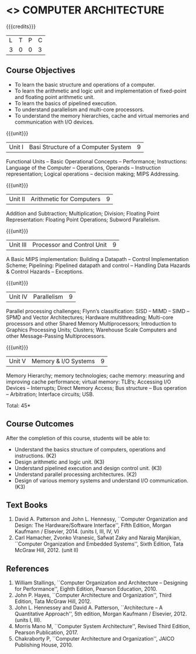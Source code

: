 * <<<402>>> COMPUTER ARCHITECTURE
:properties:
:author: Ms. K. Lekshmi and Dr. D. Venkatavara Prasad
:date: 
:end:

#+startup: showall

{{{credits}}}
| L | T | P | C |
| 3 | 0 | 0 | 3 |

** Course Objectives
- To learn the basic structure and operations of a computer. 
- To learn the arithmetic and logic unit and implementation of fixed-point and floating point arithmetic unit. 
- To learn the basics of pipelined execution. 
- To understand parallelism and multi-core processors. 
- To understand the memory hierarchies, cache and virtual memories and communication with I/O devices. 

{{{unit}}}
|Unit I | Basi Structure of a Computer System | 9 |
Functional Units -- Basic Operational Concepts -- Performance;
Instructions: Language of the Computer -- Operations, Operands -- Instruction representation;
Logical operations -- decision making; MIPS Addressing. 

{{{unit}}}
|Unit II | Arithmetic for Computers | 9 |
Addition and Subtraction; Multiplication; Division; Floating Point Representation:
Floating Point Operations; Subword Parallelism.

{{{unit}}}
|Unit III | Processor and Control Unit | 9 |
A Basic MIPS implementation: Building a Datapath -- Control Implementation Scheme;
Pipelining: Pipelined datapath and control -- Handling Data Hazards & Control Hazards -- Exceptions.

{{{unit}}}
|Unit IV | Parallelism | 9 |
Parallel processing challenges; Flynn‘s classification: SISD -- MIMD -- SIMD --SPMD
and Vector Architectures; Hardware multithreading; Multi-core processors and other Shared Memory Multiprocessors;
Introduction to Graphics Processing Units; Clusters; Warehouse Scale Computers and other Message-Passing Multiprocessors.

{{{unit}}}
|Unit V | Memory & I/O Systems | 9 |
Memory Hierarchy; memory technologies; cache memory: measuring and improving cache performance;
virtual memory: TLB‘s; Accessing I/O Devices -- Interrupts; Direct Memory Access;
Bus structure -- Bus operation -- Arbitration; Interface circuits; USB.

\hfill *Total: 45*

** Course Outcomes
After the completion of this course, students will be able to: 
- Understand the basics structure of computers, operations and instructions. (K2)
- Design arithmetic and logic unit. (K3)
- Understand pipelined execution and design control unit. (K3)
- Understand parallel processing architectures. (K2)
- Design of various memory systems and understand I/O communication. (K3)

** Text Books
1.  David A. Patterson and John L. Hennessy, ``Computer Organization and Design: The Hardware/Software Interface'', 
	Fifth Edition, Morgan Kaufmann / Elsevier, 2014. (units I, III, IV, V)
2.  Carl Hamacher, Zvonko Vranesic, Safwat Zaky and Naraig Manjikian, ``Computer Organization and Embedded Systems'', 
	Sixth Edition, Tata McGraw Hill, 2012. (unit II)

** References
1.	William Stallings, ``Computer Organization and Architecture – Designing for Performance'',
	Eighth Edition, Pearson Education, 2010. 
2.	John P. Hayes, ``Computer Architecture and Organization'', Third Edition, Tata McGraw Hill, 2012. 
3. 	John L. Hennessey and David A. Patterson, ``Architecture – A Quantitative Approach'', 5th edition,
   	Morgan Kaufmann / Elsevier, 2012. (units I, III). 
4. 	Morris Mano M, ``Computer System Architecture'', Revised Third Edition, Pearson Publication, 2017.
5.	Chakraborty P, ``Computer Architecture and Organization'', JAICO Publishing House, 2010.
